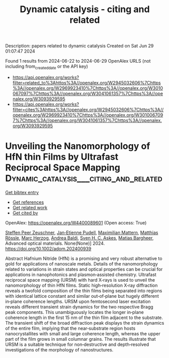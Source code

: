 #+TITLE: Dynamic catalysis - citing and related
Description: papers related to dynamic catalysis
Created on Sat Jun 29 01:07:47 2024

Found 1 results from 2024-06-22 to 2024-06-29
OpenAlex URLS (not including from_created_date or the API key)
- [[https://api.openalex.org/works?filter=related_to%3Ahttps%3A//openalex.org/W2945032606%7Chttps%3A//openalex.org/W2969923410%7Chttps%3A//openalex.org/W3010067097%7Chttps%3A//openalex.org/W3041061357%7Chttps%3A//openalex.org/W3093929595]]
- [[https://api.openalex.org/works?filter=cites%3Ahttps%3A//openalex.org/W2945032606%7Chttps%3A//openalex.org/W2969923410%7Chttps%3A//openalex.org/W3010067097%7Chttps%3A//openalex.org/W3041061357%7Chttps%3A//openalex.org/W3093929595]]

* Unveiling the Nanomorphology of HfN thin Films by Ultrafast Reciprocal Space Mapping  :Dynamic_catalysis___citing_and_related:
:PROPERTIES:
:UUID: https://openalex.org/W4400089601
:TOPICS: Failure Analysis of Integrated Circuits, Photonic Nanojet Enhancement and Applications, Atomic Force Microscopy Techniques
:PUBLICATION_DATE: 2024-06-27
:END:    
    
[[elisp:(doi-add-bibtex-entry "https://doi.org/10.1002/adom.202400939")][Get bibtex entry]] 

- [[elisp:(progn (xref--push-markers (current-buffer) (point)) (oa--referenced-works "https://openalex.org/W4400089601"))][Get references]]
- [[elisp:(progn (xref--push-markers (current-buffer) (point)) (oa--related-works "https://openalex.org/W4400089601"))][Get related work]]
- [[elisp:(progn (xref--push-markers (current-buffer) (point)) (oa--cited-by-works "https://openalex.org/W4400089601"))][Get cited by]]

OpenAlex: https://openalex.org/W4400089601 (Open access: True)
    
[[https://openalex.org/A5013104131][Steffen Peer Zeuschner]], [[https://openalex.org/A5039578463][Jan‐Etienne Pudell]], [[https://openalex.org/A5001207826][Maximilian Mattern]], [[https://openalex.org/A5085277727][Matthias Rössle]], [[https://openalex.org/A5051598411][Marc Herzog]], [[https://openalex.org/A5010833315][Andrea Baldi]], [[https://openalex.org/A5064856571][Sven H. C. Askes]], [[https://openalex.org/A5078472822][Matias Bargheer]], Advanced optical materials. None(None)] 2024. https://doi.org/10.1002/adom.202400939 
     
Abstract Hafnium Nitride (HfN) is a promising and very robust alternative to gold for applications of nanoscale metals. Details of the nanomorphology related to variations in strain states and optical properties can be crucial for applications in nanophotonics and plasmon‐assisted chemistry. Ultrafast reciprocal space mapping (URSM) with hard X‐rays is used to unveil the nanomorphology of thin HfN films. Static high‐resolution X‐ray diffraction reveals a twofold composition of the thin films being separated into regions with identical lattice constant and similar out‐of‐plane but hugely different in‐plane coherence lengths. URSM upon femtosecond laser excitation reveals different transient strain dynamics for the two respective Bragg peak components. This unambiguously locates the longer in‐plane coherence length in the first 15 nm of the thin film adjacent to the substrate. The transient shift of the broad diffraction peak displays the strain dynamics of the entire film, implying that the near‐substrate region hosts nanocrystallites with small and large coherence length, whereas the upper part of the film grows in small columnar grains. The results illustrate that URSM is a suitable technique for non‐destructive and depth‐resolved investigations of the morphology of nanostructures.    

    
